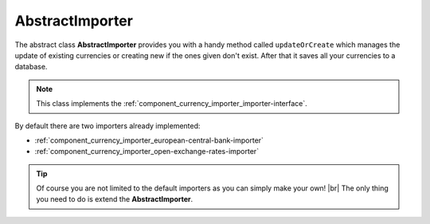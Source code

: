 .. _component_currency_importer_abstract-importer:

AbstractImporter
================

The abstract class **AbstractImporter** provides you with a handy method called ``updateOrCreate``
which manages the update of existing currencies or creating new if the ones given don't exist.
After that it saves all your currencies to a database.

.. note::
   This class implements the :ref:`component_currency_importer_importer-interface`.

By default there are two importers already implemented:

* :ref:`component_currency_importer_european-central-bank-importer`
* :ref:`component_currency_importer_open-exchange-rates-importer`

.. tip::
   Of course you are not limited to the default importers as you can simply make your own! |br|
   The only thing you need to do is extend the **AbstractImporter**.
